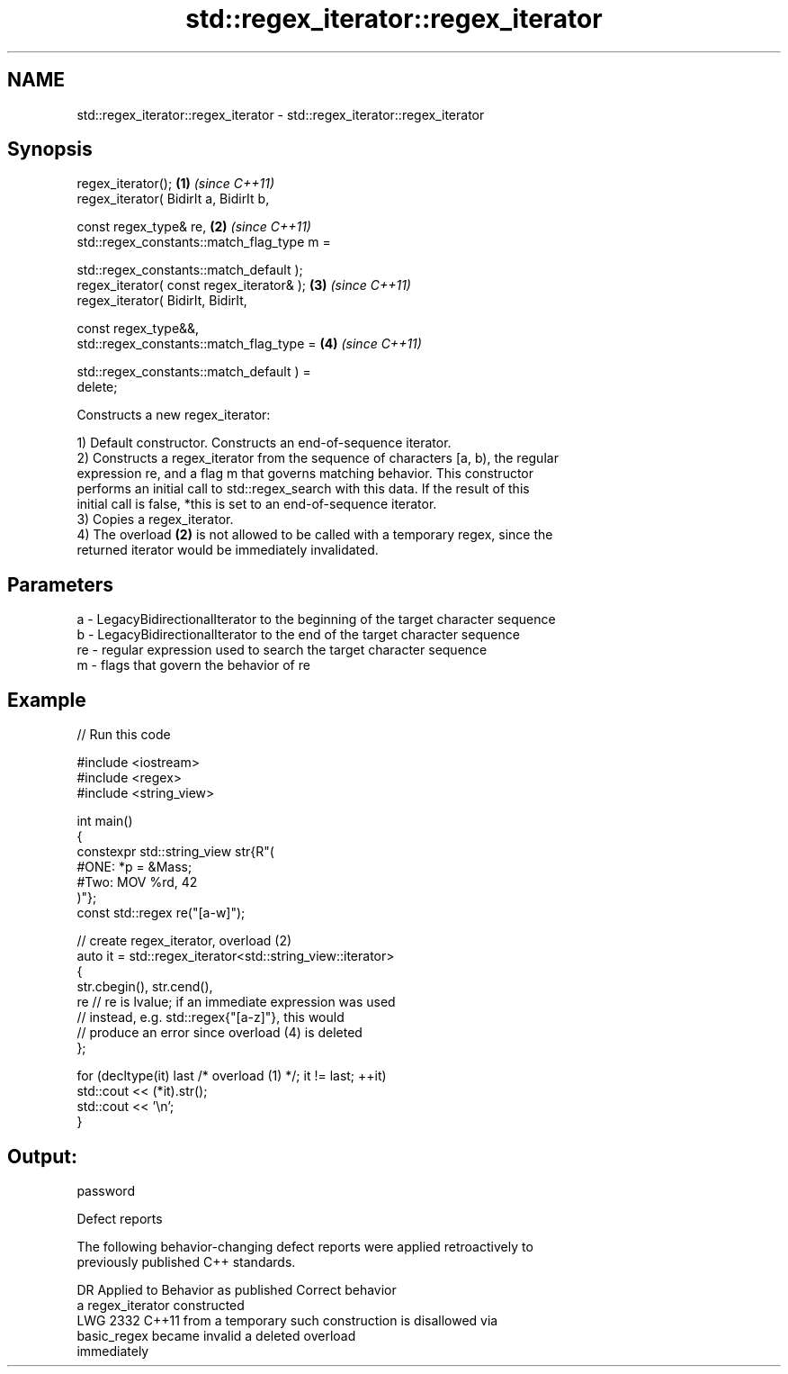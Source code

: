 .TH std::regex_iterator::regex_iterator 3 "2024.06.10" "http://cppreference.com" "C++ Standard Libary"
.SH NAME
std::regex_iterator::regex_iterator \- std::regex_iterator::regex_iterator

.SH Synopsis
   regex_iterator();                                                  \fB(1)\fP \fI(since C++11)\fP
   regex_iterator( BidirIt a, BidirIt b,

                   const regex_type& re,                              \fB(2)\fP \fI(since C++11)\fP
                   std::regex_constants::match_flag_type m =

                       std::regex_constants::match_default );
   regex_iterator( const regex_iterator& );                           \fB(3)\fP \fI(since C++11)\fP
   regex_iterator( BidirIt, BidirIt,

                   const regex_type&&,
                   std::regex_constants::match_flag_type =            \fB(4)\fP \fI(since C++11)\fP

                       std::regex_constants::match_default ) =
   delete;

   Constructs a new regex_iterator:

   1) Default constructor. Constructs an end-of-sequence iterator.
   2) Constructs a regex_iterator from the sequence of characters [a, b), the regular
   expression re, and a flag m that governs matching behavior. This constructor
   performs an initial call to std::regex_search with this data. If the result of this
   initial call is false, *this is set to an end-of-sequence iterator.
   3) Copies a regex_iterator.
   4) The overload \fB(2)\fP is not allowed to be called with a temporary regex, since the
   returned iterator would be immediately invalidated.

.SH Parameters

   a  - LegacyBidirectionalIterator to the beginning of the target character sequence
   b  - LegacyBidirectionalIterator to the end of the target character sequence
   re - regular expression used to search the target character sequence
   m  - flags that govern the behavior of re

.SH Example


// Run this code

 #include <iostream>
 #include <regex>
 #include <string_view>

 int main()
 {
     constexpr std::string_view str{R"(
         #ONE: *p = &Mass;
         #Two: MOV %rd, 42
     )"};
     const std::regex re("[a-w]");

     // create regex_iterator, overload (2)
     auto it = std::regex_iterator<std::string_view::iterator>
     {
         str.cbegin(), str.cend(),
         re // re is lvalue; if an immediate expression was used
            // instead, e.g. std::regex{"[a-z]"}, this would
            // produce an error since overload (4) is deleted
     };

     for (decltype(it) last /* overload (1) */; it != last; ++it)
         std::cout << (*it).str();
     std::cout << '\\n';
 }

.SH Output:

 password

   Defect reports

   The following behavior-changing defect reports were applied retroactively to
   previously published C++ standards.

      DR    Applied to    Behavior as published              Correct behavior
                       a regex_iterator constructed
   LWG 2332 C++11      from a temporary             such construction is disallowed via
                       basic_regex became invalid   a deleted overload
                       immediately
